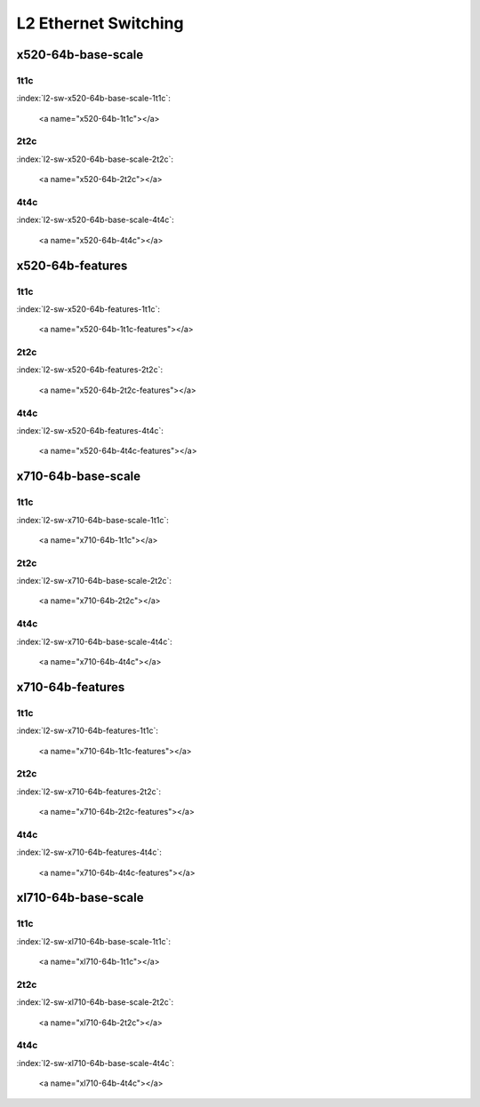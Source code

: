 L2 Ethernet Switching
=====================

x520-64b-base-scale
-------------------

1t1c
````

:index:`l2-sw-x520-64b-base-scale-1t1c`:

    <a name="x520-64b-1t1c"></a>
.. raw:: html

    <iframe width="1100" height="800" frameborder="0" scrolling="no" src="../_static/vpp/cpta-l2-1t1c-x520-1.html"></iframe><p><br><br></p>

2t2c
````

:index:`l2-sw-x520-64b-base-scale-2t2c`:

    <a name="x520-64b-2t2c"></a>
.. raw:: html

    <iframe width="1100" height="800" frameborder="0" scrolling="no" src="../_static/vpp/cpta-l2-2t2c-x520-1.html"></iframe><p><br><br></p>

4t4c
````

:index:`l2-sw-x520-64b-base-scale-4t4c`:

    <a name="x520-64b-4t4c"></a>
.. raw:: html

    <iframe width="1100" height="800" frameborder="0" scrolling="no" src="../_static/vpp/cpta-l2-4t4c-x520-1.html"></iframe><p><br><br></p>

x520-64b-features
-----------------

1t1c
````

:index:`l2-sw-x520-64b-features-1t1c`:

    <a name="x520-64b-1t1c-features"></a>
.. raw:: html

    <iframe width="1100" height="800" frameborder="0" scrolling="no" src="../_static/vpp/cpta-l2-feature-1t1c-x520-1.html"></iframe><p><br><br></p>

2t2c
````

:index:`l2-sw-x520-64b-features-2t2c`:

    <a name="x520-64b-2t2c-features"></a>
.. raw:: html

    <iframe width="1100" height="800" frameborder="0" scrolling="no" src="../_static/vpp/cpta-l2-feature-2t2c-x520-1.html"></iframe><p><br><br></p>

4t4c
````

:index:`l2-sw-x520-64b-features-4t4c`:

    <a name="x520-64b-4t4c-features"></a>
.. raw:: html

    <iframe width="1100" height="800" frameborder="0" scrolling="no" src="../_static/vpp/cpta-l2-feature-4t4c-x520-1.html"></iframe><p><br><br></p>

x710-64b-base-scale
-------------------

1t1c
````

:index:`l2-sw-x710-64b-base-scale-1t1c`:

    <a name="x710-64b-1t1c"></a>
.. raw:: html

    <iframe width="1100" height="800" frameborder="0" scrolling="no" src="../_static/vpp/cpta-l2-1t1c-x710-1.html"></iframe><p><br><br></p>

2t2c
````

:index:`l2-sw-x710-64b-base-scale-2t2c`:

    <a name="x710-64b-2t2c"></a>
.. raw:: html

    <iframe width="1100" height="800" frameborder="0" scrolling="no" src="../_static/vpp/cpta-l2-2t2c-x710-1.html"></iframe><p><br><br></p>

4t4c
````

:index:`l2-sw-x710-64b-base-scale-4t4c`:

    <a name="x710-64b-4t4c"></a>
.. raw:: html

    <iframe width="1100" height="800" frameborder="0" scrolling="no" src="../_static/vpp/cpta-l2-4t4c-x710-1.html"></iframe><p><br><br></p>

x710-64b-features
-----------------

1t1c
````

:index:`l2-sw-x710-64b-features-1t1c`:

    <a name="x710-64b-1t1c-features"></a>
.. raw:: html

    <iframe width="1100" height="800" frameborder="0" scrolling="no" src="../_static/vpp/cpta-l2-feature-1t1c-x710-1.html"></iframe><p><br><br></p>

2t2c
````

:index:`l2-sw-x710-64b-features-2t2c`:

    <a name="x710-64b-2t2c-features"></a>
.. raw:: html

    <iframe width="1100" height="800" frameborder="0" scrolling="no" src="../_static/vpp/cpta-l2-feature-2t2c-x710-1.html"></iframe><p><br><br></p>

4t4c
````

:index:`l2-sw-x710-64b-features-4t4c`:

    <a name="x710-64b-4t4c-features"></a>
.. raw:: html

    <iframe width="1100" height="800" frameborder="0" scrolling="no" src="../_static/vpp/cpta-l2-feature-4t4c-x710-1.html"></iframe><p><br><br></p>

xl710-64b-base-scale
--------------------

1t1c
````

:index:`l2-sw-xl710-64b-base-scale-1t1c`:

    <a name="xl710-64b-1t1c"></a>
.. raw:: html

    <iframe width="1100" height="800" frameborder="0" scrolling="no" src="../_static/vpp/cpta-l2-1t1c-xl710-1.html"></iframe><p><br><br></p>

2t2c
````

:index:`l2-sw-xl710-64b-base-scale-2t2c`:

    <a name="xl710-64b-2t2c"></a>
.. raw:: html

    <iframe width="1100" height="800" frameborder="0" scrolling="no" src="../_static/vpp/cpta-l2-2t2c-xl710-1.html"></iframe><p><br><br></p>

4t4c
````

:index:`l2-sw-xl710-64b-base-scale-4t4c`:

    <a name="xl710-64b-4t4c"></a>
.. raw:: html

    <iframe width="1100" height="800" frameborder="0" scrolling="no" src="../_static/vpp/cpta-l2-4t4c-xl710-1.html"></iframe><p><br><br></p>
